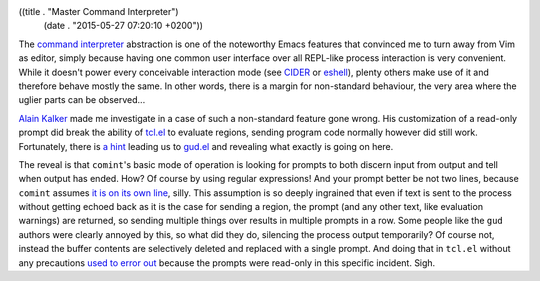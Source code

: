 ((title . "Master Command Interpreter")
 (date . "2015-05-27 07:20:10 +0200"))

The `command interpreter`_ abstraction is one of the noteworthy
Emacs features that convinced me to turn away from Vim as editor,
simply because having one common user interface over all REPL-like
process interaction is very convenient.  While it doesn't power every
conceivable interaction mode (see CIDER_ or eshell_), plenty others
make use of it and therefore behave mostly the same.  In other words,
there is a margin for non-standard behaviour, the very area where the
uglier parts can be observed...

`Alain Kalker`_ made me investigate in a case of such a non-standard
feature gone wrong.  His customization of a read-only prompt did break
the ability of tcl.el_ to evaluate regions, sending program code
normally however did still work.  Fortunately, there is `a hint`_
leading us to gud.el_ and revealing what exactly is going on here.

The reveal is that ``comint``'s basic mode of operation is looking for
prompts to both discern input from output and tell when output has
ended.  How?  Of course by using regular expressions!  And your prompt
better be not two lines, because ``comint`` assumes `it is on its own
line`_, silly.  This assumption is so deeply ingrained that even if
text is sent to the process without getting echoed back as it is the
case for sending a region, the prompt (and any other text, like
evaluation warnings) are returned, so sending multiple things over
results in multiple prompts in a row.  Some people like the ``gud``
authors were clearly annoyed by this, so what did they do, silencing
the process output temporarily?  Of course not, instead the buffer
contents are selectively deleted and replaced with a single prompt.
And doing that in ``tcl.el`` without any precautions `used to error
out`_ because the prompts were read-only in this specific incident.
Sigh.

.. _command interpreter: https://www.masteringemacs.org/article/comint-writing-command-interpreter
.. _CIDER: https://github.com/clojure-emacs/cider
.. _eshell: https://www.gnu.org/software/emacs/manual/html_mono/eshell.html
.. _Alain Kalker: https://github.com/ackalker/
.. _tcl.el: http://git.savannah.gnu.org/cgit/emacs.git/tree/lisp/progmodes/tcl.el
.. _a hint: http://git.savannah.gnu.org/cgit/emacs.git/tree/lisp/progmodes/tcl.el?id=82e2ce9d792e6bd76cd517589d5b89144497ecf8#n1019
.. _gud.el: http://git.savannah.gnu.org/cgit/emacs.git/tree/lisp/progmodes/gud.el?id=d3155315c85212f224fc5df0239182dafdfd6284#n2453
.. _it is on its own line: http://git.savannah.gnu.org/cgit/emacs.git/tree/lisp/comint.el?id=d3155315c85212f224fc5df0239182dafdfd6284#n1264
.. _used to error out: http://debbugs.gnu.org/cgi/bugreport.cgi?bug=20549
